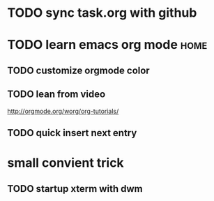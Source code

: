 * TODO sync task.org with github

* TODO learn emacs org mode    :home:
** TODO customize orgmode color
** TODO lean from video
   http://orgmode.org/worg/org-tutorials/
** TODO quick insert next entry


* small convient trick
** TODO startup xterm with dwm
** 





   
